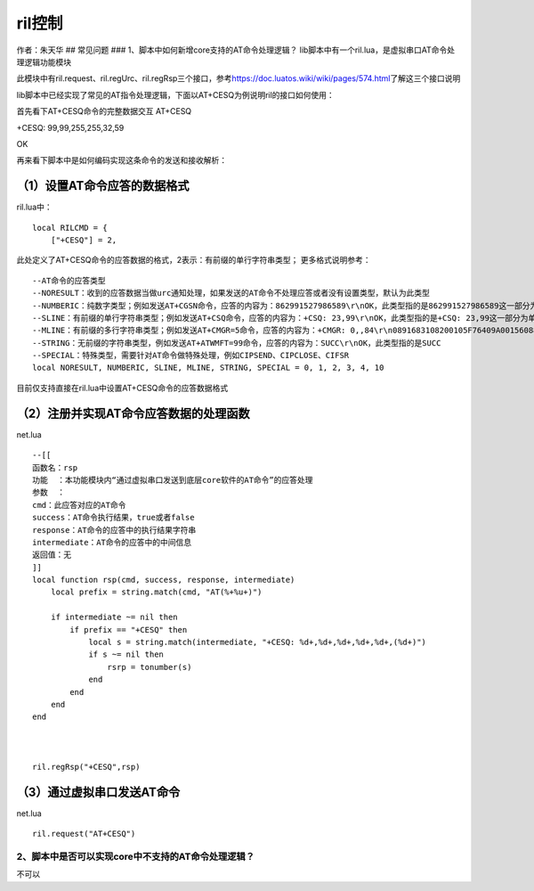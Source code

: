 ril控制
=======

作者：朱天华 ## 常见问题 ### 1、脚本中如何新增core支持的AT命令处理逻辑？
lib脚本中有一个ril.lua，是虚拟串口AT命令处理逻辑功能模块

此模块中有ril.request、ril.regUrc、ril.regRsp三个接口，参考\ https://doc.luatos.wiki/wiki/pages/574.html\ 了解这三个接口说明

lib脚本中已经实现了常见的AT指令处理逻辑，下面以AT+CESQ为例说明ril的接口如何使用：

首先看下AT+CESQ命令的完整数据交互 AT+CESQ

+CESQ: 99,99,255,255,32,59

OK

再来看下脚本中是如何编码实现这条命令的发送和接收解析：

（1）设置AT命令应答的数据格式
'''''''''''''''''''''''''''''

ril.lua中：

::

   local RILCMD = {
       ["+CESQ"] = 2,

此处定义了AT+CESQ命令的应答数据的格式，2表示：有前缀的单行字符串类型；
更多格式说明参考：

::

   --AT命令的应答类型
   --NORESULT：收到的应答数据当做urc通知处理，如果发送的AT命令不处理应答或者没有设置类型，默认为此类型
   --NUMBERIC：纯数字类型；例如发送AT+CGSN命令，应答的内容为：862991527986589\r\nOK，此类型指的是862991527986589这一部分为纯数字类型
   --SLINE：有前缀的单行字符串类型；例如发送AT+CSQ命令，应答的内容为：+CSQ: 23,99\r\nOK，此类型指的是+CSQ: 23,99这一部分为单行字符串类型
   --MLINE：有前缀的多行字符串类型；例如发送AT+CMGR=5命令，应答的内容为：+CMGR: 0,,84\r\n0891683108200105F76409A001560889F800087120315123842342050003590404590D003A59\r\nOK，此类型指的是OK之前为多行字符串类型
   --STRING：无前缀的字符串类型，例如发送AT+ATWMFT=99命令，应答的内容为：SUCC\r\nOK，此类型指的是SUCC
   --SPECIAL：特殊类型，需要针对AT命令做特殊处理，例如CIPSEND、CIPCLOSE、CIFSR
   local NORESULT, NUMBERIC, SLINE, MLINE, STRING, SPECIAL = 0, 1, 2, 3, 4, 10

目前仅支持直接在ril.lua中设置AT+CESQ命令的应答数据格式

（2）注册并实现AT命令应答数据的处理函数
'''''''''''''''''''''''''''''''''''''''

net.lua

::

   --[[
   函数名：rsp
   功能  ：本功能模块内“通过虚拟串口发送到底层core软件的AT命令”的应答处理
   参数  ：
   cmd：此应答对应的AT命令
   success：AT命令执行结果，true或者false
   response：AT命令的应答中的执行结果字符串
   intermediate：AT命令的应答中的中间信息
   返回值：无
   ]]
   local function rsp(cmd, success, response, intermediate)
       local prefix = string.match(cmd, "AT(%+%u+)")
       
       if intermediate ~= nil then
           if prefix == "+CESQ" then
               local s = string.match(intermediate, "+CESQ: %d+,%d+,%d+,%d+,%d+,(%d+)")
               if s ~= nil then
                   rsrp = tonumber(s)
               end
           end
       end
   end



   ril.regRsp("+CESQ",rsp)

（3）通过虚拟串口发送AT命令
'''''''''''''''''''''''''''

net.lua

::

   ril.request("AT+CESQ")

2、脚本中是否可以实现core中不支持的AT命令处理逻辑？
~~~~~~~~~~~~~~~~~~~~~~~~~~~~~~~~~~~~~~~~~~~~~~~~~~~

不可以
